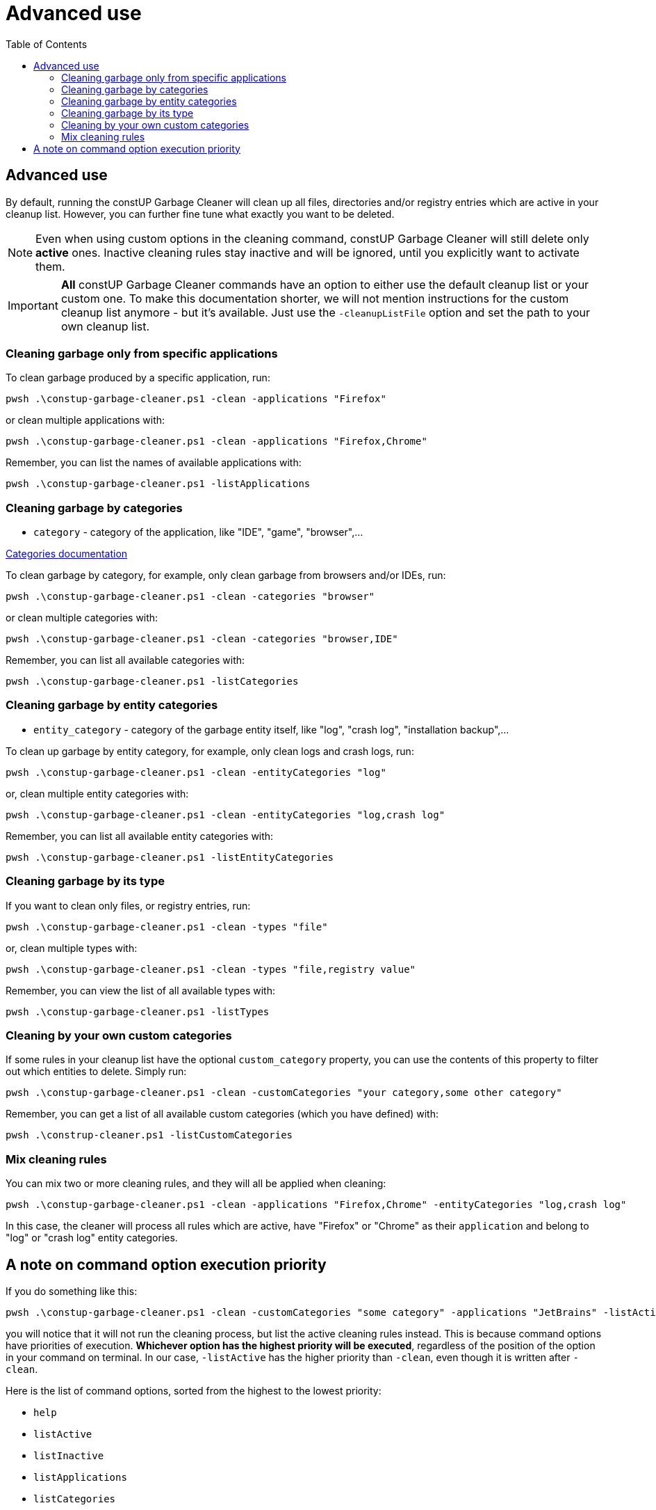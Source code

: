 = Advanced use
:toc:
:toclevels: 5

== Advanced use

By default, running the constUP Garbage Cleaner will clean up all files, directories and/or registry entries which are
active in your cleanup list. However, you can further fine tune what exactly you want to be deleted.

[NOTE]
====
Even when using custom options in the cleaning command, constUP Garbage Cleaner will still delete only *active* ones.
Inactive cleaning rules stay inactive and will be ignored, until you explicitly want to activate them.
====

[IMPORTANT]
====
*All* constUP Garbage Cleaner commands have an option to either use the default cleanup list or your custom one. To make
this documentation shorter, we will not mention instructions for the custom cleanup list anymore - but it's available.
Just use the `-cleanupListFile` option and set the path to your own cleanup list.
====

=== Cleaning garbage only from specific applications

To clean garbage produced by a specific application, run:

[source,shell]
----
pwsh .\constup-garbage-cleaner.ps1 -clean -applications "Firefox"
----

or clean multiple applications with:

[source,shell]
----
pwsh .\constup-garbage-cleaner.ps1 -clean -applications "Firefox,Chrome"
----

Remember, you can list the names of available applications with:

[source,shell]
----
pwsh .\constup-garbage-cleaner.ps1 -listApplications
----

=== Cleaning garbage by categories

* `category` - category of the application, like "IDE", "game", "browser",...

link:categories.adoc[Categories documentation]

To clean garbage by category, for example, only clean garbage from browsers and/or IDEs, run:

[source,shell]
----
pwsh .\constup-garbage-cleaner.ps1 -clean -categories "browser"
----

or clean multiple categories with:

[source,shell]
----
pwsh .\constup-garbage-cleaner.ps1 -clean -categories "browser,IDE"
----

Remember, you can list all available categories with:

[source,shell]
----
pwsh .\constup-garbage-cleaner.ps1 -listCategories
----

=== Cleaning garbage by entity categories

* `entity_category` - category of the garbage entity itself, like "log", "crash log", "installation backup",...

To clean up garbage by entity category, for example, only clean logs and crash logs, run:

[source,shell]
----
pwsh .\constup-garbage-cleaner.ps1 -clean -entityCategories "log"
----

or, clean multiple entity categories with:

[source,shell]
----
pwsh .\constup-garbage-cleaner.ps1 -clean -entityCategories "log,crash log"
----

Remember, you can list all available entity categories with:

[source,shell]
----
pwsh .\constup-garbage-cleaner.ps1 -listEntityCategories
----

=== Cleaning garbage by its type

If you want to clean only files, or registry entries, run:

[source,shell]
----
pwsh .\constup-garbage-cleaner.ps1 -clean -types "file"
----

or, clean multiple types with:

[source,shell]
----
pwsh .\constup-garbage-cleaner.ps1 -clean -types "file,registry value"
----

Remember, you can view the list of all available types with:

[source,shell]
----
pwsh .\constup-garbage-cleaner.ps1 -listTypes
----

=== Cleaning by your own custom categories

If some rules in your cleanup list have the optional `custom_category` property, you can use the contents of this
property to filter out which entities to delete. Simply run:

[source,shell]
----
pwsh .\constup-garbage-cleaner.ps1 -clean -customCategories "your category,some other category"
----

Remember, you can get a list of all available custom categories (which you have defined) with:

[source,shell]
----
pwsh .\construp-cleaner.ps1 -listCustomCategories
----

=== Mix cleaning rules

You can mix two or more cleaning rules, and they will all be applied when cleaning:

[source,shell]
----
pwsh .\constup-garbage-cleaner.ps1 -clean -applications "Firefox,Chrome" -entityCategories "log,crash log"
----

In this case, the cleaner will process all rules which are active, have "Firefox" or "Chrome" as their `application`
and belong to "log" or "crash log" entity categories.

== A note on command option execution priority

If you do something like this:

[source,shell]
----
pwsh .\constup-garbage-cleaner.ps1 -clean -customCategories "some category" -applications "JetBrains" -listActive
----

you will notice that it will not run the cleaning process, but list the active cleaning rules instead. This is because
command options have priorities of execution. *Whichever option has the highest priority will be executed*, regardless
of the position of the option in your command on terminal. In our case, `-listActive` has the higher priority than
`-clean`, even though it is written after `-clean`.

Here is the list of command options, sorted from the highest to the lowest priority:

* `help`
* `listActive`
* `listInactive`
* `listApplications`
* `listCategories`
* `listEntityCategories`
* `listTypes`
* `listCustomCategories`
* `dryRun`
* `clean`

This is implemented to ensure that each script execution has one purpose and one purpose only - in order to reduce bugs
and potential unwanted side effects when running constUP Garbage Cleaner.